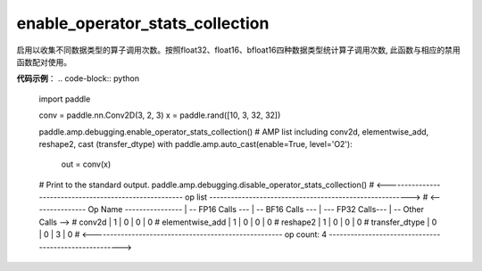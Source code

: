 .. _cn_api_enable_operator_stats_collection():

enable_operator_stats_collection
-------------------------------

.. py:function:: paddle.amp.debugging.enable_operator_stats_collection()


启用以收集不同数据类型的算子调用次数。按照float32、float16、bfloat16四种数据类型统计算子调用次数, 此函数与相应的禁用函数配对使用。


**代码示例**：
.. code-block:: python

    import paddle
    
    conv = paddle.nn.Conv2D(3, 2, 3)
    x = paddle.rand([10, 3, 32, 32])
    
    paddle.amp.debugging.enable_operator_stats_collection()
    # AMP list including conv2d, elementwise_add, reshape2, cast (transfer_dtype)
    with paddle.amp.auto_cast(enable=True, level='O2'):
        out = conv(x)
    # Print to the standard output.
    paddle.amp.debugging.disable_operator_stats_collection()
    # <------------------------------------------------------- op list -------------------------------------------------------->
    # <--------------- Op Name ---------------- | -- FP16 Calls --- | -- BF16 Calls --- | --- FP32 Calls--- | -- Other Calls -->
    #   conv2d                                  |  1                |  0                |  0                |  0
    #   elementwise_add                         |  1                |  0                |  0                |  0
    #   reshape2                                |  1                |  0                |  0                |  0
    #   transfer_dtype                          |  0                |  0                |  3                |  0
    # <----------------------------------------------------- op count: 4 ------------------------------------------------------>


